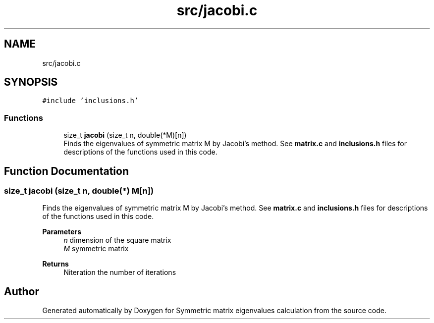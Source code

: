 .TH "src/jacobi.c" 3 "Mon Feb 22 2021" "Symmetric matrix eigenvalues calculation" \" -*- nroff -*-
.ad l
.nh
.SH NAME
src/jacobi.c
.SH SYNOPSIS
.br
.PP
\fC#include 'inclusions\&.h'\fP
.br

.SS "Functions"

.in +1c
.ti -1c
.RI "size_t \fBjacobi\fP (size_t n, double(*M)[n])"
.br
.RI "Finds the eigenvalues of symmetric matrix M by Jacobi's method\&. See \fBmatrix\&.c\fP and \fBinclusions\&.h\fP files for descriptions of the functions used in this code\&. "
.in -1c
.SH "Function Documentation"
.PP 
.SS "size_t jacobi (size_t n, double(*) M[n])"

.PP
Finds the eigenvalues of symmetric matrix M by Jacobi's method\&. See \fBmatrix\&.c\fP and \fBinclusions\&.h\fP files for descriptions of the functions used in this code\&. 
.PP
\fBParameters\fP
.RS 4
\fIn\fP dimension of the square matrix 
.br
\fIM\fP symmetric matrix 
.RE
.PP
\fBReturns\fP
.RS 4
Niteration the number of iterations 
.RE
.PP

.SH "Author"
.PP 
Generated automatically by Doxygen for Symmetric matrix eigenvalues calculation from the source code\&.
